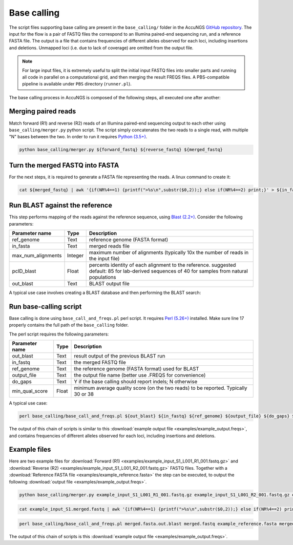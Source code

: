 .. _Python (3.5+): https://www.python.org/downloads/
.. _Perl (5.26+): https://www.perl.org/get.html
.. _Blast (2.2+): https://blast.ncbi.nlm.nih.gov/Blast.cgi?PAGE_TYPE=BlastDocs&DOC_TYPE=Download
.. _GitHub repository: https://github.com/SternLabTAU/AccuNGS/

Base calling 
============
The script files supporting base calling are present in the ``base_calling/`` folder in the AccuNGS `GitHub repository`_. 
The input for the flow is a pair of FASTQ files the correspond to an Illumina paired-end sequencing run, and a reference FASTA file.
The output is a file that contains frequencies of different alleles observed for each loci, including insertions and deletions. 
Unmapped loci (i.e. due to lack of coverage) are omitted from the output file.

.. note:: 
    For large input files, it is extremely useful to split the initial input 
    FASTQ files into smaller parts and running all code in parallel on a 
    computational grid, and then merging the result FREQS files. 
    A PBS-compatible pipeline is available under ``PBS`` directory 
    (``runner.pl``).

The base calling process in AccuNGS is composed of the following steps, all executed one after another:

Merging paired reads
^^^^^^^^^^^^^^^^^^^^
Match forward (R1) and reverse (R2) reads of an Illumina paired-end sequencing
output to each other using ``base_calling/merger.py`` python script. The script simply
concatenates the two reads to a single read, with multiple "N" bases between
the two. In order to run it requires `Python (3.5+)`_.

.. code-block:: bash

  python base_calling/merger.py ${forward_fastq} ${reverse_fastq} ${merged_fastq}

Turn the merged FASTQ into FASTA
^^^^^^^^^^^^^^^^^^^^^^^^^^^^^^^^
For the next steps, it is required to generate a FASTA file representing the reads. 
A linux command to create it:

.. code-block:: bash

  cat ${merged_fastq} | awk '{if(NR%4==1) {printf(">%s\n",substr($0,2));} else if(NR%4==2) print;}' > ${in_fasta}

Run BLAST against the reference
^^^^^^^^^^^^^^^^^^^^^^^^^^^^^^^
This step performs mapping of the reads against the reference sequence, using `Blast (2.2+)`_. Consider the following parameters:	

===================== ============== ================================ 
Parameter name        Type           Description
===================== ============== ================================
ref_genome            Text           reference genome (FASTA format)
--------------------- -------------- --------------------------------
in_fasta              Text           merged reads file
--------------------- -------------- --------------------------------
max_num_alignments    Integer        maximum number of alignments (typically 10x the number of reads in the input file)
--------------------- -------------- --------------------------------
pcID_blast            Float          percents identity of each alignment to the reference. suggested default: 85 for lab-derived sequences of 40 for samples from natural populations
--------------------- -------------- --------------------------------
out_blast             Text           BLAST output file
===================== ============== ================================

A typical use case involves creating a BLAST database and then performing the BLAST search:

.. code-block:: bash
    :dedent: 4

        makeblastdb -in ${in_fasta} -dbtype nucl
    	blastn -query ${ref_genome} -task blastn -db ${in_fasta} -outfmt "6 sseqid qstart qend qstrand sstart send sstrand length btop" -num_alignments ${max_num_alignments} -dust no -soft_masking F -perc_identity ${pcID_blast} -evalue 1e-10 -out ${out_blast}

   
Run base-calling script
^^^^^^^^^^^^^^^^^^^^^^^
Base calling is done using ``base_call_and_freqs.pl`` perl script. It requires `Perl (5.26+)`_ installed. 
Make sure line 17 properly contains the full path of the ``base_calling`` folder.

The perl script requires the following parameters:

===================== ============== ================================ 
Parameter name        Type           Description
===================== ============== ================================
out_blast             Text           result output of the previous BLAST run
--------------------- -------------- --------------------------------
in_fastq              Text           the merged FASTQ file 
--------------------- -------------- --------------------------------
ref_genome            Text           the reference genome (FASTA format) used for BLAST
--------------------- -------------- --------------------------------
output_file           Text           the output file name (better use .FREQS for convenience)
--------------------- -------------- --------------------------------
do_gaps               Text           Y if the base calling should report indels; N otherwise
--------------------- -------------- --------------------------------
min_qual_score        Float          minimum average quality score (on the two reads) to be reported. Typically 30 or 38
===================== ============== ================================

A typical use case:

.. code-block:: bash

  perl base_calling/base_call_and_freqs.pl ${out_blast} ${in_fastq} ${ref_genome} ${output_file} ${do_gaps} ${min_qual_score}

The output of this chain of scripts is similar to this :download:`example output file <examples/example_output.freqs>`, and contains frequencies of different alleles observed for each loci, including insertions and deletions. 

Example files
^^^^^^^^^^^^^
Here are two example files for :download:`Forward (R1) <examples/example_input_S1_L001_R1_001.fastq.gz>` and 
:download:`Reverse (R2) <examples/example_input_S1_L001_R2_001.fastq.gz>` FASTQ files.
Together with a :download:`Reference FASTA file <examples/example_reference.fasta>` the step can be executed, 
to output the following :download:`output file <examples/example_output.freqs>`.

.. code-block:: bash

  python base_calling/merger.py example_input_S1_L001_R1_001.fastq.gz example_input_S1_L001_R2_001.fastq.gz example_input_S1.merged.fastq

.. code-block:: bash

  cat example_input_S1.merged.fastq | awk '{if(NR%4==1) {printf(">%s\n",substr($0,2));} else if(NR%4==2) print;}' > merged.fasta

.. code-block:: bash
    :dedent: 4

        makeblastdb -in merged.fasta -dbtype nucl
    	blastn -query example_reference.fasta -task blastn -db merged.fasta -outfmt "6 sseqid qstart qend qstrand sstart send sstrand length btop" -num_alignments 100000 -dust no -soft_masking F -perc_identity 85 -evalue 1e-10 -out merged.fasta.out.blast

.. code-block:: bash

  perl base_calling/base_call_and_freqs.pl merged.fasta.out.blast merged.fastq example_reference.fasta merged.fasta.freqs Y 30

The output of this chain of scripts is this :download:`example output file <examples/example_output.freqs>`. 


